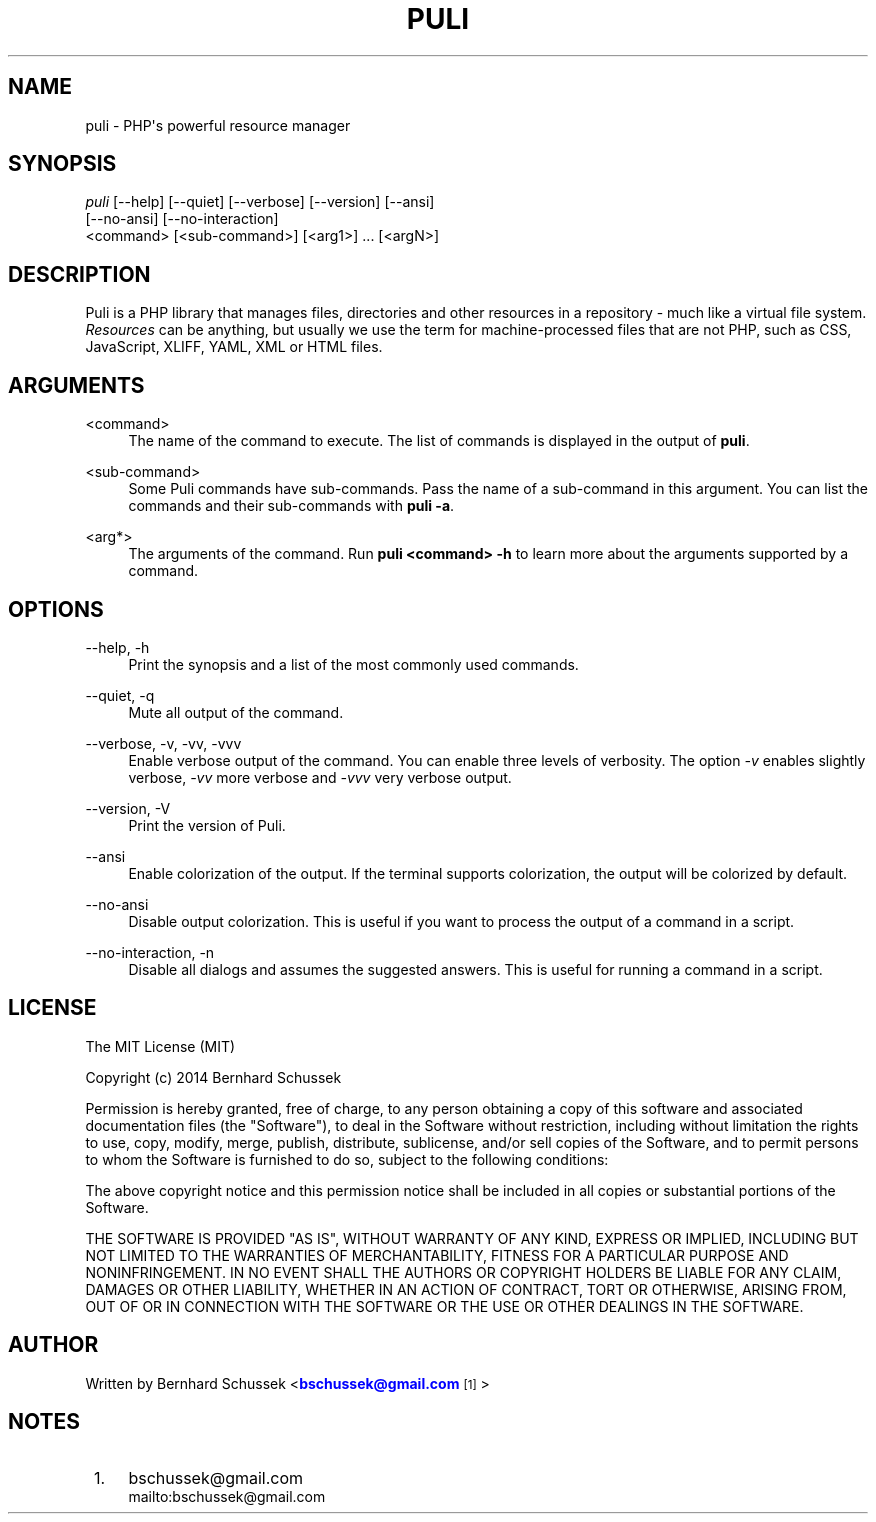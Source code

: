 '\" t
.\"     Title: puli
.\"    Author: [see the "AUTHOR" section]
.\" Generator: DocBook XSL Stylesheets v1.78.1 <http://docbook.sf.net/>
.\"      Date: 01/27/2015
.\"    Manual: \ \&
.\"    Source: \ \&
.\"  Language: English
.\"
.TH "PULI" "1" "01/27/2015" "\ \&" "\ \&"
.\" -----------------------------------------------------------------
.\" * Define some portability stuff
.\" -----------------------------------------------------------------
.\" ~~~~~~~~~~~~~~~~~~~~~~~~~~~~~~~~~~~~~~~~~~~~~~~~~~~~~~~~~~~~~~~~~
.\" http://bugs.debian.org/507673
.\" http://lists.gnu.org/archive/html/groff/2009-02/msg00013.html
.\" ~~~~~~~~~~~~~~~~~~~~~~~~~~~~~~~~~~~~~~~~~~~~~~~~~~~~~~~~~~~~~~~~~
.ie \n(.g .ds Aq \(aq
.el       .ds Aq '
.\" -----------------------------------------------------------------
.\" * set default formatting
.\" -----------------------------------------------------------------
.\" disable hyphenation
.nh
.\" disable justification (adjust text to left margin only)
.ad l
.\" -----------------------------------------------------------------
.\" * MAIN CONTENT STARTS HERE *
.\" -----------------------------------------------------------------
.SH "NAME"
puli \- PHP\*(Aqs powerful resource manager
.SH "SYNOPSIS"
.sp
.nf
\fIpuli\fR [\-\-help] [\-\-quiet] [\-\-verbose] [\-\-version] [\-\-ansi]
     [\-\-no\-ansi] [\-\-no\-interaction]
     <command> [<sub\-command>] [<arg1>] \&... [<argN>]
.fi
.SH "DESCRIPTION"
.sp
Puli is a PHP library that manages files, directories and other resources in a repository \- much like a virtual file system\&. \fIResources\fR can be anything, but usually we use the term for machine\-processed files that are not PHP, such as CSS, JavaScript, XLIFF, YAML, XML or HTML files\&.
.SH "ARGUMENTS"
.PP
<command>
.RS 4
The name of the command to execute\&. The list of commands is displayed in the output of
\fBpuli\fR\&.
.RE
.PP
<sub\-command>
.RS 4
Some Puli commands have sub\-commands\&. Pass the name of a sub\-command in this argument\&. You can list the commands and their sub\-commands with
\fBpuli \-a\fR\&.
.RE
.PP
<arg*>
.RS 4
The arguments of the command\&. Run
\fBpuli <command> \-h\fR
to learn more about the arguments supported by a command\&.
.RE
.SH "OPTIONS"
.PP
\-\-help, \-h
.RS 4
Print the synopsis and a list of the most commonly used commands\&.
.RE
.PP
\-\-quiet, \-q
.RS 4
Mute all output of the command\&.
.RE
.PP
\-\-verbose, \-v, \-vv, \-vvv
.RS 4
Enable verbose output of the command\&. You can enable three levels of verbosity\&. The option
\fI\-v\fR
enables slightly verbose,
\fI\-vv\fR
more verbose and
\fI\-vvv\fR
very verbose output\&.
.RE
.PP
\-\-version, \-V
.RS 4
Print the version of Puli\&.
.RE
.PP
\-\-ansi
.RS 4
Enable colorization of the output\&. If the terminal supports colorization, the output will be colorized by default\&.
.RE
.PP
\-\-no\-ansi
.RS 4
Disable output colorization\&. This is useful if you want to process the output of a command in a script\&.
.RE
.PP
\-\-no\-interaction, \-n
.RS 4
Disable all dialogs and assumes the suggested answers\&. This is useful for running a command in a script\&.
.RE
.SH "LICENSE"
.sp
The MIT License (MIT)
.sp
Copyright (c) 2014 Bernhard Schussek
.sp
Permission is hereby granted, free of charge, to any person obtaining a copy of this software and associated documentation files (the "Software"), to deal in the Software without restriction, including without limitation the rights to use, copy, modify, merge, publish, distribute, sublicense, and/or sell copies of the Software, and to permit persons to whom the Software is furnished to do so, subject to the following conditions:
.sp
The above copyright notice and this permission notice shall be included in all copies or substantial portions of the Software\&.
.sp
THE SOFTWARE IS PROVIDED "AS IS", WITHOUT WARRANTY OF ANY KIND, EXPRESS OR IMPLIED, INCLUDING BUT NOT LIMITED TO THE WARRANTIES OF MERCHANTABILITY, FITNESS FOR A PARTICULAR PURPOSE AND NONINFRINGEMENT\&. IN NO EVENT SHALL THE AUTHORS OR COPYRIGHT HOLDERS BE LIABLE FOR ANY CLAIM, DAMAGES OR OTHER LIABILITY, WHETHER IN AN ACTION OF CONTRACT, TORT OR OTHERWISE, ARISING FROM, OUT OF OR IN CONNECTION WITH THE SOFTWARE OR THE USE OR OTHER DEALINGS IN THE SOFTWARE\&.
.SH "AUTHOR"
.sp
Written by Bernhard Schussek <\m[blue]\fBbschussek@gmail\&.com\fR\m[]\&\s-2\u[1]\d\s+2>
.SH "NOTES"
.IP " 1." 4
bschussek@gmail.com
.RS 4
\%mailto:bschussek@gmail.com
.RE
